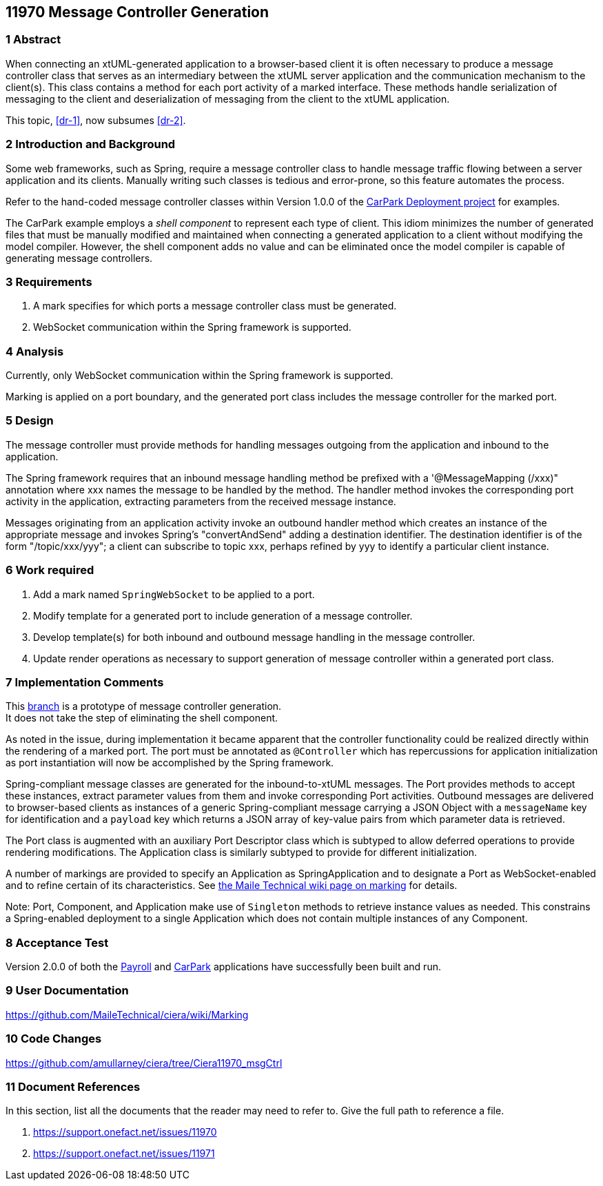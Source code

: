 == 11970 Message Controller Generation

=== 1 Abstract

When connecting an xtUML-generated application to a browser-based client it is often necessary to produce a message controller class that serves as an intermediary between the xtUML server application and the communication mechanism to the client(s). This class contains a method for each port activity of a marked interface. These methods handle serialization of messaging to the client and deserialization of messaging from the client to the xtUML application. 

This topic, <<dr-1>>, now subsumes <<dr-2>>. 

=== 2 Introduction and Background

Some web frameworks, such as Spring, require a message controller class to handle message traffic flowing between a server application and its clients.   Manually writing such classes is tedious and error-prone, so this feature automates the process.

Refer to the hand-coded message controller classes within Version 1.0.0 of the 
https://github.com/johnrwolfe/CarPark/tree/master/Deployment/src/main/java/deployment[CarPark Deployment project] 
for examples.

The CarPark example employs a _shell component_ to represent each type of client.  This idiom minimizes the number of generated files that must be manually modified and maintained when connecting a generated application to a client without modifying the model compiler.  However, the shell component adds no value and can be eliminated once the model compiler is capable of generating message controllers.

=== 3 Requirements

. A mark specifies for which ports a message controller class must be generated.
. WebSocket communication within the Spring framework is supported.

=== 4 Analysis

Currently, only WebSocket communication within the Spring framework is supported.  

Marking is applied on a port boundary, and the generated port class includes the message controller for the marked port.

=== 5 Design

The message controller must provide methods for handling messages outgoing from the application and inbound to the application.

The Spring framework requires that an inbound message handling method be prefixed with a '@MessageMapping (/xxx)" annotation where xxx names the message to be handled by the method. The handler method invokes the corresponding port activity in the application, extracting parameters from the received message instance. 

Messages originating from an application activity invoke an outbound handler method which creates an instance of the appropriate message and invokes Spring's "convertAndSend" adding a destination identifier. The destination identifier is of the form "/topic/xxx/yyy"; a client can subscribe to topic xxx, perhaps refined by yyy to identify a particular client instance.


=== 6 Work required

. Add a mark named `SpringWebSocket` to be applied to a port.
. Modify template for a generated port to include generation of a message controller.
. Develop template(s) for both inbound and outbound message handling in the message controller.
. Update render operations as necessary to support generation of message controller within a generated port class.

=== 7 Implementation Comments

This https://github.com/amullarney/ciera/tree/Ciera11970_msgCtrl[branch] is a prototype of message controller generation. +
It does not take the step of eliminating the shell component.

As noted in the issue, during implementation it became apparent that the controller functionality could be realized 
directly within the rendering of a marked port. The port must be annotated as `@Controller` which has repercussions 
for application initialization as port instantiation will now be accomplished by the Spring framework.

Spring-compliant message classes are generated for the inbound-to-xtUML messages. The Port provides methods to accept 
these instances, extract parameter values from them and invoke corresponding Port activities. Outbound messages are 
delivered to browser-based clients as instances of a generic Spring-compliant message carrying a JSON Object with a 
`messageName` key for identification and a `payload` key which returns a JSON array of key-value pairs from which 
parameter data is retrieved.

The Port class is augmented with an auxiliary Port Descriptor class which is subtyped to allow deferred operations to 
provide rendering modifications. The Application class is similarly subtyped to provide for different initialization.

A number of markings are provided to specify an Application as SpringApplication and to designate a Port as WebSocket-enabled 
and to refine certain of its characteristics. See https://github.com/MaileTechnical/ciera/wiki/Marking[the Maile Technical wiki
page on marking] for details.

Note: Port, Component, and Application make use of `Singleton` methods to retrieve instance values as needed. This 
constrains a Spring-enabled deployment to a single Application which does not contain multiple instances of any Component.


=== 8 Acceptance Test

Version 2.0.0 of both the https://github.com/MaileTechnical/PilotPayroll[Payroll] and https://github.com/MaileTechnical/CarPark[CarPark] 
applications have successfully been built and run.

=== 9 User Documentation

https://github.com/MaileTechnical/ciera/wiki/Marking

=== 10 Code Changes

https://github.com/amullarney/ciera/tree/Ciera11970_msgCtrl


=== 11 Document References

In this section, list all the documents that the reader may need to refer to.
Give the full path to reference a file.

. [[dr-1]] https://support.onefact.net/issues/11970
. [[dr-2]] https://support.onefact.net/issues/11971


